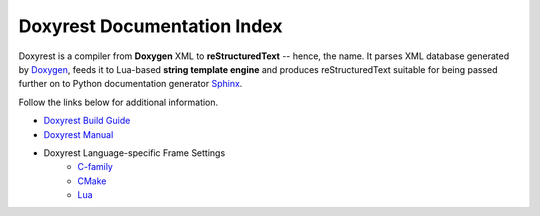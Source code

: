 .. .............................................................................
..
..  This file is part of the Doxyrest toolkit.
..
..  Doxyrest is distributed under the MIT license.
..  For details see accompanying license.txt file,
..  the public copy of which is also available at:
..  http://tibbo.com/downloads/archive/doxyrest/license.txt
..
.. .............................................................................

Doxyrest Documentation Index
============================

Doxyrest is a compiler from **Doxygen** XML to **reStructuredText** -- hence, the name. It parses XML database generated by `Doxygen <http://www.stack.nl/~dimitri/doxygen/>`_, feeds it to Lua-based **string template engine** and produces reStructuredText suitable for being passed further on to Python documentation generator `Sphinx <http://www.sphinx-doc.org>`_.

Follow the links below for additional information.

* `Doxyrest Build Guide <build-guide/index.html>`_
* `Doxyrest Manual <manual/index.html>`_
* Doxyrest Language-specific Frame Settings
	* `C-family <frame/cfamily/index.html>`_
	* `CMake <frame/cmake/index.html>`_
	* `Lua <frame/lua/index.html>`_
